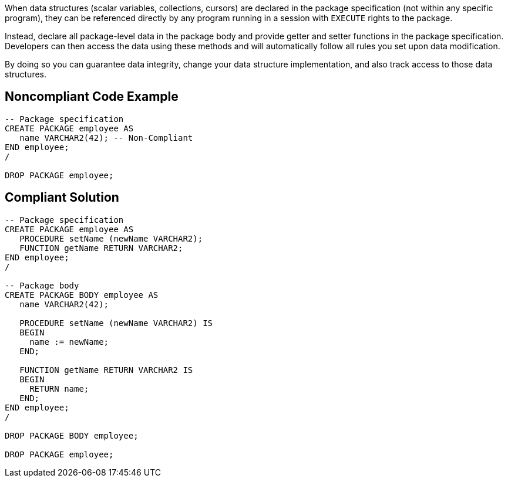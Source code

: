 When data structures (scalar variables, collections, cursors) are declared in the package specification (not within any specific program), they can be referenced directly by any program running in a session with ``++EXECUTE++`` rights to the package.


Instead, declare all package-level data in the package body and provide getter and setter functions in the package specification. Developers can then access the data using these methods and will automatically follow all rules you set upon data modification.


By doing so you can guarantee data integrity, change your data structure implementation, and also track access to those data structures.

== Noncompliant Code Example

----
-- Package specification
CREATE PACKAGE employee AS
   name VARCHAR2(42); -- Non-Compliant
END employee;
/

DROP PACKAGE employee;
----

== Compliant Solution

----
-- Package specification
CREATE PACKAGE employee AS
   PROCEDURE setName (newName VARCHAR2);
   FUNCTION getName RETURN VARCHAR2;
END employee;
/

-- Package body
CREATE PACKAGE BODY employee AS
   name VARCHAR2(42);

   PROCEDURE setName (newName VARCHAR2) IS
   BEGIN
     name := newName;
   END;

   FUNCTION getName RETURN VARCHAR2 IS
   BEGIN
     RETURN name;
   END;
END employee;
/

DROP PACKAGE BODY employee;

DROP PACKAGE employee;
----
